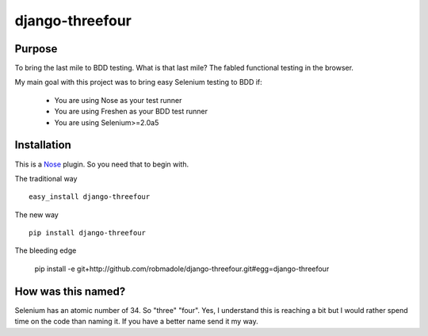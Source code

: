 ================
django-threefour
================

Purpose
-------

To bring the last mile to BDD testing.  What is that last mile?  The fabled
functional testing in the browser.

My main goal with this project was to bring easy Selenium testing to BDD if:

    * You are using Nose as your test runner
    * You are using Freshen as your BDD test runner
    * You are using Selenium>=2.0a5

Installation
------------

This is a `Nose <http://pypi.python.org/pypi/nose/0.10.4>`_ plugin.  So you need
that to begin with.

The traditional way ::

    easy_install django-threefour

The new way ::

    pip install django-threefour

The bleeding edge

    pip install -e git+http://github.com/robmadole/django-threefour.git#egg=django-threefour

How was this named?
-------------------

Selenium has an atomic number of 34.  So "three" "four".  Yes, I understand this
is reaching a bit but I would rather spend time on the code than naming it.  If
you have a better name send it my way.
